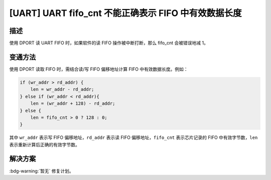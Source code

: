 [UART] UART fifo_cnt 不能正确表示 FIFO 中有效数据长度
~~~~~~~~~~~~~~~~~~~~~~~~~~~~~~~~~~~~~~~~~~~~~~~~~~~~~~~~~~~~

.. only:: esp32

   .. tags::

      v0.0, v1.0, v1.1, v3.0, v3.1

描述
^^^^

使用 DPORT 读 UART FIFO 时，如果软件的读 FIFO 操作被中断打断，那么 fifo_cnt 会被错误地减 1。

变通方法
^^^^^^^^

使用 DPORT 读取 FIFO 时，需结合读/写 FIFO 偏移地址计算 FIFO 中有效数据长度。例如：

.. code-block::

    if (wr_addr > rd_addr) {
        len = wr_addr - rd_addr;
    } else if (wr_addr < rd_addr){
        len = (wr_addr + 128) - rd_addr;
    } else {
        len = fifo_cnt > 0 ? 128 : 0;
    }

其中 ``wr_addr`` 表示写 FIFO 偏移地址，``rd_addr`` 表示读 FIFO 偏移地址，``fifo_cnt`` 表示芯片记录的 FIFO 中有效字节数，``len`` 表示重新计算后正确的有效字节数。

解决方案
^^^^^^^^

:bdg-warning:`暂无` 修复计划。
